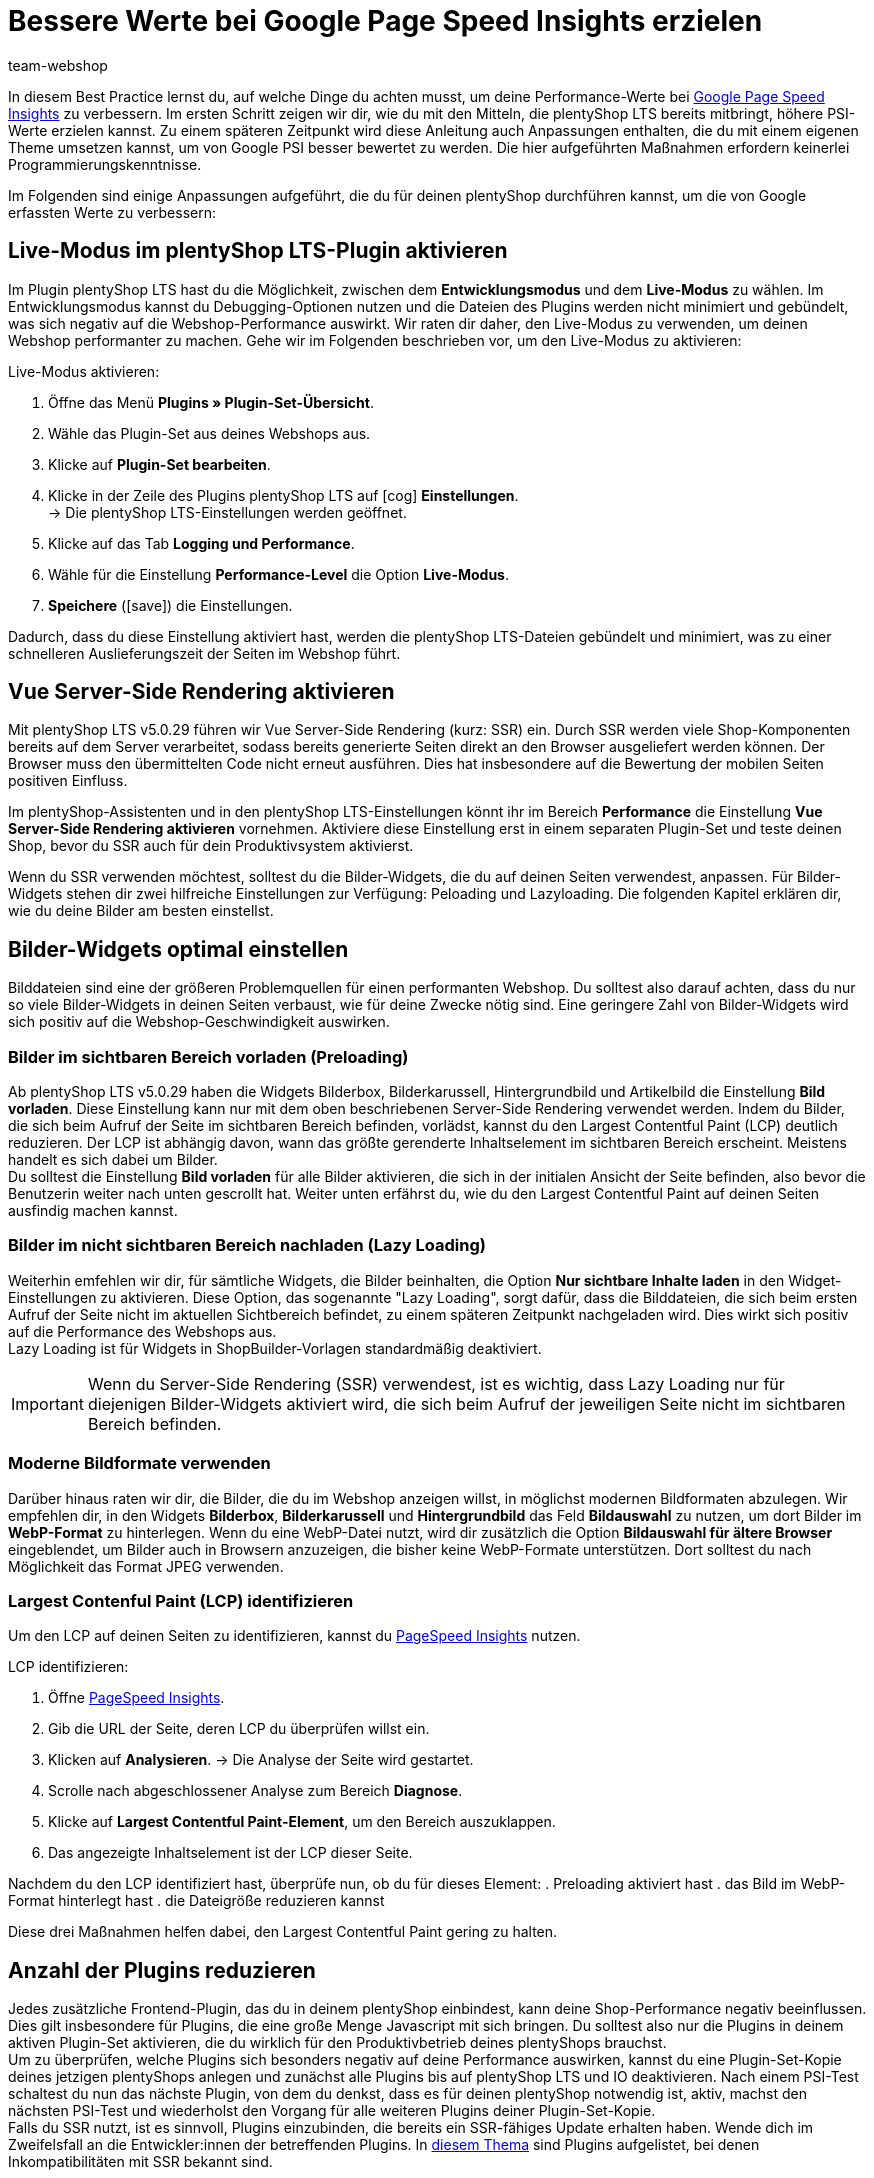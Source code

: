 = Bessere Werte bei Google Page Speed Insights erzielen
:lang: de
:keywords: Webshop, Mandant, Standard, plentyShop LTS, Plugin, plentyShop LTS, HowTo, Einrichtung, Plugin-Sets, Google, PSI, page speed, Page Speed, Index, Pages Speed Index, Performance, Geschwindigkeit, Optimierung, Optimieren, Web Vitals, Largest Contentful Paint, CLP, Cumulative Layout Shift, CLS, TTFI, Time, TTFB, Interactive, Viewport, sichtbarer Bereich, SEO, SSR, Server-Side Rendering, Rendering
:position: 110
:author: team-webshop

In diesem Best Practice lernst du, auf welche Dinge du achten musst, um deine Performance-Werte bei link:https://developers.google.com/speed/pagespeed/insights/?hl=de[Google Page Speed Insights] zu verbessern. Im ersten Schritt zeigen wir dir, wie du mit den Mitteln, die plentyShop LTS bereits mitbringt, höhere PSI-Werte erzielen kannst. Zu einem späteren Zeitpunkt wird diese Anleitung auch Anpassungen enthalten, die du mit einem eigenen Theme umsetzen kannst, um von Google PSI besser bewertet zu werden. Die hier aufgeführten Maßnahmen erfordern keinerlei Programmierungskenntnisse.

Im Folgenden sind einige Anpassungen aufgeführt, die du für deinen plentyShop durchführen kannst, um die von Google erfassten Werte zu verbessern:
    
== Live-Modus im plentyShop LTS-Plugin aktivieren

Im Plugin plentyShop LTS hast du die Möglichkeit, zwischen dem *Entwicklungsmodus* und dem *Live-Modus* zu wählen. Im Entwicklungsmodus kannst du Debugging-Optionen nutzen und die Dateien des Plugins werden nicht minimiert und gebündelt, was sich negativ auf die Webshop-Performance auswirkt. Wir raten dir daher, den Live-Modus zu verwenden, um deinen Webshop performanter zu machen. Gehe wir im Folgenden beschrieben vor, um den Live-Modus zu aktivieren:

[.instruction]
Live-Modus aktivieren:

. Öffne das Menü *Plugins » Plugin-Set-Übersicht*.
. Wähle das Plugin-Set aus deines Webshops aus.
. Klicke auf *Plugin-Set bearbeiten*.
. Klicke in der Zeile des Plugins plentyShop LTS auf icon:cog[role="darkGrey"] *Einstellungen*. +
→ Die plentyShop LTS-Einstellungen werden geöffnet.
. Klicke auf das Tab *Logging und Performance*.
. Wähle für die Einstellung *Performance-Level* die Option *Live-Modus*.
. *Speichere* (icon:save[role="green"]) die Einstellungen.


Dadurch, dass du diese Einstellung aktiviert hast, werden die plentyShop LTS-Dateien gebündelt und minimiert, was zu einer schnelleren Auslieferungszeit der Seiten im Webshop führt.

== Vue Server-Side Rendering aktivieren

Mit plentyShop LTS v5.0.29 führen wir Vue Server-Side Rendering (kurz: SSR) ein. Durch SSR werden viele Shop-Komponenten bereits auf dem Server verarbeitet, sodass bereits generierte Seiten direkt an den Browser ausgeliefert werden können. Der Browser muss den übermittelten Code nicht erneut ausführen. Dies hat insbesondere auf die Bewertung der mobilen Seiten positiven Einfluss. +

Im plentyShop-Assistenten und in den plentyShop LTS-Einstellungen könnt ihr im Bereich *Performance* die Einstellung *Vue Server-Side Rendering aktivieren* vornehmen. Aktiviere diese Einstellung erst in einem separaten Plugin-Set und teste deinen Shop, bevor du SSR auch für dein Produktivsystem aktivierst. +

Wenn du SSR verwenden möchtest, solltest du die Bilder-Widgets, die du auf deinen Seiten verwendest, anpassen. Für Bilder-Widgets stehen dir zwei hilfreiche Einstellungen zur Verfügung: Peloading und Lazyloading. Die folgenden Kapitel erklären dir, wie du deine Bilder am besten einstellst.

== Bilder-Widgets optimal einstellen

Bilddateien sind eine der größeren Problemquellen für einen performanten Webshop. Du solltest also darauf achten, dass du nur so viele Bilder-Widgets in deinen Seiten verbaust, wie für deine Zwecke nötig sind. Eine geringere Zahl von Bilder-Widgets wird sich positiv auf die Webshop-Geschwindigkeit auswirken. +

=== Bilder im sichtbaren Bereich vorladen (Preloading)

Ab plentyShop LTS v5.0.29 haben die Widgets Bilderbox, Bilderkarussell, Hintergrundbild und Artikelbild die Einstellung **Bild vorladen**. Diese Einstellung kann nur mit dem oben beschriebenen Server-Side Rendering verwendet werden. Indem du Bilder, die sich beim Aufruf der Seite im sichtbaren Bereich befinden, vorlädst, kannst du den Largest Contentful Paint (LCP) deutlich reduzieren. Der LCP ist abhängig davon, wann das größte gerenderte Inhaltselement im sichtbaren Bereich erscheint. Meistens handelt es sich dabei um Bilder. +
Du solltest die Einstellung *Bild vorladen* für alle Bilder aktivieren, die sich in der initialen Ansicht der Seite befinden, also bevor die Benutzerin weiter nach unten gescrollt hat. Weiter unten erfährst du, wie du den Largest Contentful Paint auf deinen Seiten ausfindig machen kannst.

=== Bilder im nicht sichtbaren Bereich nachladen (Lazy Loading)

Weiterhin emfehlen wir dir, für sämtliche Widgets, die Bilder beinhalten, die Option *Nur sichtbare Inhalte laden* in den Widget-Einstellungen zu aktivieren. Diese Option, das sogenannte "Lazy Loading", sorgt dafür, dass die Bilddateien, die sich beim ersten Aufruf der Seite nicht im aktuellen Sichtbereich befindet, zu einem späteren Zeitpunkt nachgeladen wird. Dies wirkt sich positiv auf die Performance des Webshops aus. +
Lazy Loading ist für Widgets in ShopBuilder-Vorlagen standardmäßig deaktiviert.

[IMPORTANT]
====
Wenn du Server-Side Rendering (SSR) verwendest, ist es wichtig, dass Lazy Loading nur für diejenigen Bilder-Widgets aktiviert wird, die sich beim Aufruf der jeweiligen Seite nicht im sichtbaren Bereich befinden.
====

=== Moderne Bildformate verwenden

Darüber hinaus raten wir dir, die Bilder, die du im Webshop anzeigen willst, in möglichst modernen Bildformaten abzulegen. Wir empfehlen dir, in den Widgets *Bilderbox*, *Bilderkarussell* und *Hintergrundbild* das Feld *Bildauswahl* zu nutzen, um dort Bilder im *WebP-Format* zu hinterlegen. Wenn du eine WebP-Datei nutzt, wird dir zusätzlich die Option *Bildauswahl für ältere Browser* eingeblendet, um Bilder auch in Browsern anzuzeigen, die bisher keine WebP-Formate unterstützen. Dort solltest du nach Möglichkeit das Format JPEG verwenden. +

=== Largest Contenful Paint (LCP) identifizieren

Um den LCP auf deinen Seiten zu identifizieren, kannst du link:https://developers.google.com/speed/pagespeed/insights/[PageSpeed Insights] nutzen. +

[.instruction]
LCP identifizieren:

. Öffne link:https://developers.google.com/speed/pagespeed/insights/[PageSpeed Insights].
. Gib die URL der Seite, deren LCP du überprüfen willst ein.
. Klicken auf *Analysieren*.
→ Die Analyse der Seite wird gestartet.
. Scrolle nach abgeschlossener Analyse zum Bereich *Diagnose*.
. Klicke auf *Largest Contentful Paint-Element*, um den Bereich auszuklappen.
. Das angezeigte Inhaltselement ist der LCP dieser Seite.

Nachdem du den LCP identifiziert hast, überprüfe nun, ob du für dieses Element:
. Preloading aktiviert hast
. das Bild im WebP-Format hinterlegt hast
. die Dateigröße reduzieren kannst

Diese drei Maßnahmen helfen dabei, den Largest Contentful Paint gering zu halten.

== Anzahl der Plugins reduzieren

Jedes zusätzliche Frontend-Plugin, das du in deinem plentyShop einbindest, kann deine Shop-Performance negativ beeinflussen. Dies gilt insbesondere für Plugins, die eine große Menge Javascript mit sich bringen. Du solltest also nur die Plugins in deinem aktiven Plugin-Set aktivieren, die du wirklich für den Produktivbetrieb deines plentyShops brauchst. +
Um zu überprüfen, welche Plugins sich besonders negativ auf deine Performance auswirken, kannst du eine Plugin-Set-Kopie deines jetzigen plentyShops anlegen und zunächst alle Plugins bis auf plentyShop LTS und IO deaktivieren. Nach einem PSI-Test schaltest du nun das nächste Plugin, von dem du denkst, dass es für deinen plentyShop notwendig ist, aktiv, machst den nächsten PSI-Test und wiederholst den Vorgang für alle weiteren Plugins deiner Plugin-Set-Kopie. +
Falls du SSR nutzt, ist es sinnvoll, Plugins einzubinden, die bereits ein SSR-fähiges Update erhalten haben. Wende dich im Zweifelsfall an die Entwickler:innen der betreffenden Plugins. In link:https://forum.plentymarkets.com/t/known-issues-plugins/643980[diesem Thema] sind Plugins aufgelistet, bei denen Inkompatibilitäten mit SSR bekannt sind.  

== Anzahl der Widgets reduzieren

Die Zahl der Widgets, die du auf deinen Webshop-Seiten verbaust, können die Performance deines Webshops negativ beeinflussen: Je mehr Widgets du pro Seite nutzt, desto langsamer lädt diese Seite. Dies gilt insbesondere für Bilder-Widgets und für Widgets, die eine große Menge an Artikeldaten enthalten. Jedes zusätzliche Widget beinträchtigt die Zeit bis zur ersten vollständigen Interaktivität der Seite. +
Wir empfehlen dir daher, nur so viele Widgets pro Seite zu verwenden, wie für deine Zwecke nötig sind. Vor allem auf Kategorieseiten, auf denen große Datenmengen und komplexes Javascript geladen werden muss, solltest du, wenn möglich, die Anzahl der dargestellten Artikel reduzieren und dadurch die Ladezeit verbessern. 

== ShopBooster aktivieren

Die Time-to-first-Byte (TTFB) ist ebenfalls Bestandteil der PSI-Erfassung, auch wenn sie nur einen geringen Teil der Wertung darstellt. Um deine TTFB zu verbessern, kannst du für deinen plentyShop LTS das kostenpflichtige Zusatzmodul ShopBooster aktivieren. Dadurch werden Seiteninhalte von plentyShop LTS Webshops bei einem zweiten Aufruf in den Cache geschrieben, um dadurch deutlich bessere Ladezeiten für deine Nutzer:innen zu erzielen. +

Insbesondere im Zusammenspiel mit Server-Side Rendering (SSR) ist es sinnvoll, ShopBooster zu aktivieren, da die Verwendung von SSR die TTFB leicht erhöhen kann. 


[IMPORTANT]
.Zusätzliche Kosten
====
Durch das Aktivieren des ShopBoosters fallen *pro Mandant* zusätzliche Kosten in Höhe von 0,004 € pro 100 Seitenaufrufe und -änderungen an. Ein Seitenaufruf ist der Vorgang, bei dem ein Shop-Besucher oder ein Webcrawler eine URL des Online-Shops aufruft; eine Seitenänderung wird durch folgende Vorgänge ausgelöst:

- Aktualisieren von Kategorien- und Artikeldaten
- Aktualisieren von ShopBuilder-Seiten
- Bereitstellen von Plugins
- Speichern von Einstellungen in der plentyShop LTS-Konfiguration
- Invalidieren des Caches bei Deaktivierung des ShopBoosters

Die Zusatzkosten des ShopBoosters betragen monatlich *maximal* 100€ pro Mandant.
====

[.instruction]
ShopBooster aktivieren:

. Öffne das Menü *Einrichtung » Mandant » Mandant wählen » Webshop » ShopBooster*.
. Klicke auf *ShopBooster aktivieren*. +
→ Ein Fenster öffnet sich, welches dich auf entsprechende zusätzliche Kosten hinweist.
. Klicke auf *Bestätigen* um den ShopBooster zu aktivieren. +
→ Die Meldung *ShopBooster wurde aktiviert* wird eingeblendet.

Auf die gleiche Weise kannst du den ShopBooster wieder deaktivieren.

[.instruction]
ShopBooster deaktivieren:

. Öffne das Menü *Einrichtung » Mandant » Mandant wählen » Webshop » ShopBooster*.
. Klicke auf *ShopBooster deaktivieren*. +
→ Ein Fenster öffnet sich, welches dich auf zusätzliche Kosten hinweist.
. Klicke auf *Bestätigen* um den ShopBooster zu deaktivieren. +
→ Die Meldung *ShopBooster wurde deaktiviert* wird eingeblendet.

== Unsichtbaren Text durch eigene Schriftarten vermeiden

Falls du eigene Schriftarten einbindest, ohne dabei auf die Design-Einstellungen des ShopBuilders zurückzugreifen, kann es dazu kommen, dass manche Browser versuchen, den Text darzustellen, bevor die betroffene Font-Datei geladen wurde. Dadurch kommt es zu einem sogenannten *Flash of invisible text (FOIT)*, also einer kurzen Zeit, in der der darzustellende Text vom Browser nicht angezeigt werden kann. +
Um dies zu vermeiden, kannst du über eine CSS-Anweisung vorübergehend eine Systemschriftart anzeigen lassen, bis die betroffene Schriftart geladen wurde. Dazu fügst du in deinem eigenen CSS (beispielsweise über das Plugin link:https://marketplace.plentymarkets.com/plugins/storefront/widgets/cfourcustomcssjs_5143[Custom CSS/JS im Frontend]) die Anweisung *font-display: swap* in deinen *@font-face* Styles ein. Dadurch vermeidest du unangenehme FOIT, was sich positiv auf den PSI-Wert deines Webshops auswirkt.

== Javascript in Code-Widgets vermeiden

Im ShopBuilder steht dir ein Code-Widget zur Verfügung, über das du zusätzliche Anpassungen vornehmen kannst, die der ShopBuilder nicht von selbst bereitstellt. Wenn du eigenen Code einbinden möchtest, raten wir dir dazu, eigenes Javascript nicht über Code-Widgets zu realisieren, sondern beispielsweise über das Plugin link:https://marketplace.plentymarkets.com/plugins/storefront/widgets/cfourcustomcssjs_5143[Custom CSS/JS im Frontend] oder ein eigenes Theme. Zusätzliches Javascript in Code-Widgets zu verarbeiten, wirkt sich negativ auf die Ladezeit der Seite aus. +
Falls du eigenes Javascript über ein Plugin oder ein Theme einbindest, empfehlen wir dir, das Javascript ganz am Ende des HTML-Body zu verbauen.


== Plugins für Zahlungsarten richtig verknüpfen

Wenn du Plugin-Zahlungsarten für deinen plentyShop verwendest, die eine große Menge an eigenen Daten beinhalten, wie beispielsweise AmazonPay oder PayPal, ist es für die Performance deines Webshops unerlässlich, dass du diese Plugins mit den richtigen Layout-Containern verknüpfst. In plentyShop LTS 5.0 wurden neue Layout-Container hinzugefügt, um Javascript und CSS der Zahlungsplugins nur an den Stellen zu laden, an denen sie wirklich gebraucht werden. +
Die Plugin-Beschreibungen der jeweiligen Zahlungsarten, z.B. link:https://marketplace.plentymarkets.com/paypal_4690#80.[PayPal], enthalten bereits detaillierte Anleitungen, wie du die Plugins mit den richtigen Containern verknüpfst. Generell gilt, dass du das Javascript der jeweiligen Zahlungsart mit dem Container *Checkout.AfterScriptsLoaded* und nicht mehr mit dem Container *ScriptLoader.AfterScriptsLoaded* verknüpfen solltest, um die Performance deines Webshops zu verbessern.
